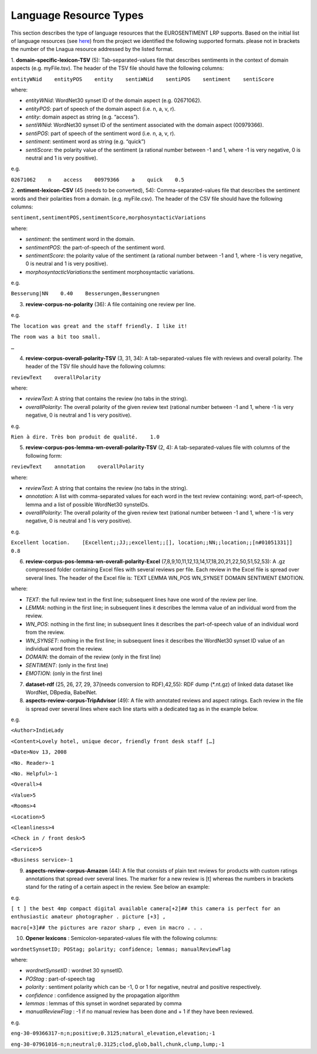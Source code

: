 Language Resource Types
=======================
This section describes the type of language resources that the EUROSENTIMENT LRP supports. Based on the initial list of language resources (see here_) from the project we identified the following supported formats. please not in brackets the number of the Lnagua resource addressed by the listed format.

.. _here: https://www.google.com/url?q=https%3A%2F%2Fdocs.google.com%2Fspreadsheet%2Fccc%3Fkey%3D0AjXPAtb06jnMdFNicWRlV3FrVG9GT1dOMG9QYk9Ea1E%26usp%3Ddrive_web%23gid%3D17

1. **domain-specific-lexicon-TSV** (5): Tab-separated-values file that describes sentiments in the context of domain aspects (e.g. myFile.tsv). 
The header of the TSV file should have the following columns:

``entityWNid    entityPOS    entity    sentiWNid    sentiPOS    sentiment    sentiScore``

where:

* *entityWNid*: WordNet30 synset ID of the domain aspect (e.g. 02671062).
* *entityPOS*: part of speech of the domain aspect (i.e. n, a, v, r).
* *entity*: domain aspect as string (e.g. “access”).
* *sentiWNid*: WordNet30 synset ID of the sentiment associated with the domain aspect (00979366).
* *sentiPOS*:  part of speech of the sentiment word (i.e. n, a, v, r).
* *sentiment*: sentiment word as string (e.g. “quick”) 
* *sentiScore*: the polarity value of the sentiment (a rational number between -1 and 1,  where -1 is very negative, 0 is neutral and 1 is very positive).

e.g.
 
``02671062    n    access    00979366    a    quick    0.5``

2. **entiment-lexicon-CSV** (45 (needs to be converted), 54): Comma-separated-values file that describes the sentiment words and their polarities from a domain.  (e.g. myFile.csv). 
The header of the CSV file should have the following columns:

``sentiment,sentimentPOS,sentimentScore,morphosyntacticVariations``

where: 

* *sentiment*: the sentiment word in the domain.
* *sentimentPOS*: the part-of-speech of the sentiment word.
* *sentimentScore*: the polarity value of the sentiment (a rational number between -1 and 1,  where -1 is very negative, 0 is neutral and 1 is very positive).
* *morphosyntacticVariations*:the sentiment morphosyntactic variations. 

e.g.

``Besserung|NN    0.40    Besserungen,Besserungnen``

3. **review-corpus-no-polarity** (36): A file containing one review per line.

e.g.

``The location was great and the staff friendly. I like it!``

``The room was a bit too small.``

``…``

4. **review-corpus-overall-polarity-TSV** (3, 31, 34): A tab-separated-values file with reviews and overall polarity. The header of the TSV file should have the following columns:

``reviewText    overallPolarity``

where:

* *reviewText*: A string that contains the review (no tabs in the string).
* *overallPolarity*: The overall polarity of the given review text (rational number between -1 and 1,  where -1 is very negative, 0 is neutral and 1 is very positive).

e.g.

``Rien à dire. Très bon produit de qualité.    1.0``

5. **review-corpus-pos-lemma-wn-overall-polarity-TSV** (2, 4): A tab-separated-values file with columns of the following form:

``reviewText    annotation    overallPolarity``

where: 

* *reviewText*: A string that contains the review (no tabs in the string).
* *annotation*: A list with comma-separated values for each word in the text review containing: word, part-of-speech, lemma and a list of possible WordNet30 synsteIDs.
* *overallPolarity*: The overall polarity of the given review text (rational number between -1 and 1,  where -1 is very negative, 0 is neutral and 1 is very positive).

e.g.

``Excellent location.    [Excellent;;JJ;;excellent;;[], location;;NN;;location;;[n#01051331]]    0.8``


6. **review-corpus-pos-lemma-wn-overall-polarity-Excel** (7,8,9,10,11,12,13,14,17,18,20,21,22,50,51,52,53): A .gz compressed folder containing Excel files with several reviews per file. Each review in the Excel file is spread over several lines. The header of the Excel file is: TEXT    LEMMA    WN_POS    WN_SYNSET    DOMAIN    SENTIMENT    EMOTION.

where:

* *TEXT*: the full review text in the first line; subsequent lines have one word of the review per line.
* *LEMMA*: nothing in the first line; in subsequent lines it describes the lemma value of an individual word from the review.
* *WN_POS*: nothing in the first line; in subsequent lines it describes the part-of-speech value of an individual word from the review.
* *WN_SYNSET*: nothing in the first line; in subsequent lines it describes the WordNet30 synset ID value of an individual word from the review.
* *DOMAIN*: the domain of the review (only in the first line)
* *SENTIMENT*: (only in the first line)
* *EMOTION*: (only in the first line)

7. **dataset-rdf** (25, 26, 27, 29, 37(needs conversion to RDF),42,55): RDF dump (*.nt.gz) of linked data dataset like WordNet, DBpedia, BabelNet.

8. **aspects-review-corpus-TripAdvisor** (49): A file with annotated reviews and aspect ratings. Each review in the file is spread over several lines where each line starts with a dedicated tag as in the example below.

e.g.

``<Author>IndieLady``

``<Content>Lovely hotel, unique decor, friendly front desk staff […]``

``<Date>Nov 13, 2008``

``<No. Reader>-1``

``<No. Helpful>-1``

``<Overall>4``

``<Value>5``

``<Rooms>4``

``<Location>5``

``<Cleanliness>4``

``<Check in / front desk>5``

``<Service>5``

``<Business service>-1``

9. **aspects-review-corpus-Amazon** (44): A file that consists of plain text reviews for products with custom ratings annotations that spread over several lines. The marker for a new review is [t] whereas the numbers in brackets stand for the rating of a certain aspect in the review. See below an example:

e.g.   


``[ t ] the best 4mp compact digital available camera[+2]## this camera is perfect for an enthusiastic amateur photographer . picture [+3] ,``

``macro[+3]## the pictures are razor sharp , even in macro . . .``

10. **Opener lexicons** : Semicolon-separated-values file with the following columns: 

``wordnetSynsetID; POStag; polarity; confidence; lemmas; manualReviewFlag``

where:

* *wordnetSynsetID* : wordnet 30 synsetID.
* *POStag* : part-of-speech tag
* *polarity* : sentiment polarity which can be -1, 0 or 1 for negative, neutral and positive respectively.
* *confidence* : confidence assigned by the propagation algorithm
* *lemmas* : lemmas of this  synset in wordnet separated by comma
* *manualReviewFlag* : -1 if no manual review has been done and + 1 if they have been reviewed.

e.g. 

``eng-30-09366317-n;n;positive;0.3125;natural_elevation,elevation;-1``

``eng-30-07961016-n;n;neutral;0.3125;clod,glob,ball,chunk,clump,lump;-1``
     



